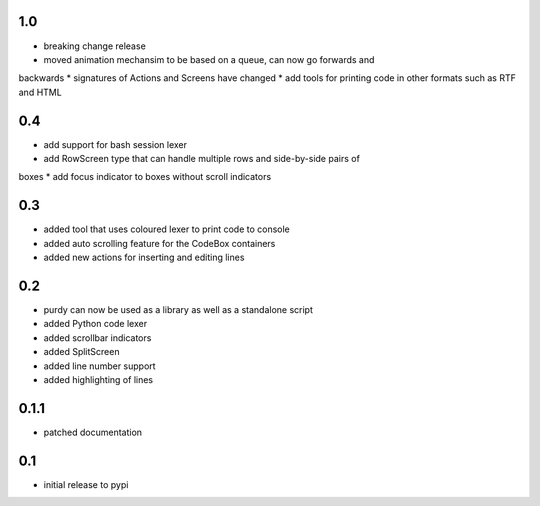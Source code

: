 1.0
===

* breaking change release
* moved animation mechansim to be based on a queue, can now go forwards and
backwards
* signatures of Actions and Screens have changed
* add tools for printing code in other formats such as RTF and HTML

0.4
===

* add support for bash session lexer
* add RowScreen type that can handle multiple rows and side-by-side pairs of
boxes
* add focus indicator to boxes without scroll indicators

0.3
===

* added tool that uses coloured lexer to print code to console
* added auto scrolling feature for the CodeBox containers
* added new actions for inserting and editing lines

0.2
===

* purdy can now be used as a library as well as a standalone script
* added Python code lexer 
* added scrollbar indicators
* added SplitScreen
* added line number support
* added highlighting of lines


0.1.1
=====

* patched documentation

0.1
===

* initial release to pypi
